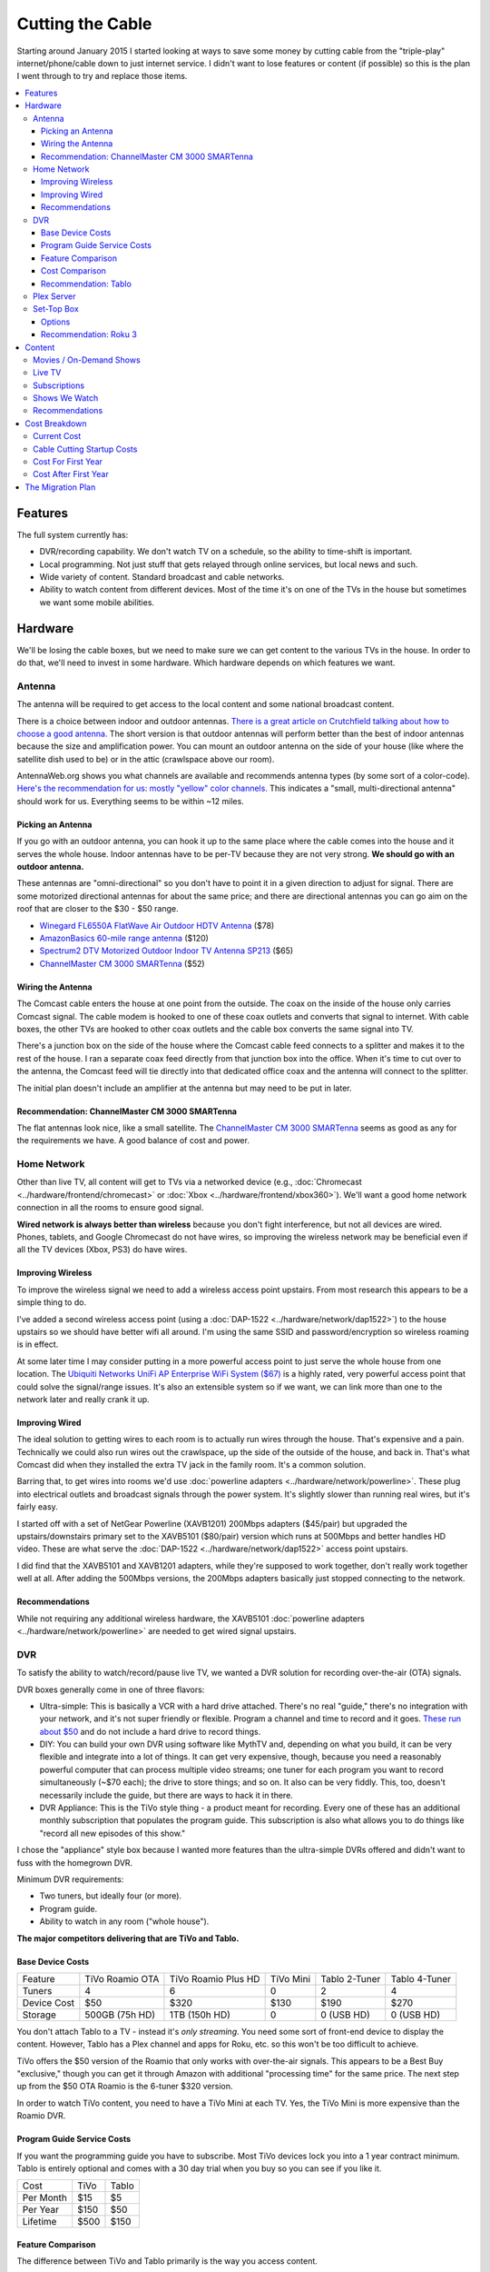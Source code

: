 =================
Cutting the Cable
=================

Starting around January 2015 I started looking at ways to save some money by cutting cable from the "triple-play" internet/phone/cable down to just internet service. I didn't want to lose features or content (if possible) so this is the plan I went through to try and replace those items.

.. contents::
  :local:

Features
========
The full system currently has:

- DVR/recording capability. We don't watch TV on a schedule, so the ability to time-shift is important.
- Local programming. Not just stuff that gets relayed through online services, but local news and such.
- Wide variety of content. Standard broadcast and cable networks.
- Ability to watch content from different devices. Most of the time it's on one of the TVs in the house but sometimes we want some mobile abilities.

Hardware
========

We'll be losing the cable boxes, but we need to make sure we can get content to the various TVs in the house. In order to do that, we'll need to invest in some hardware. Which hardware depends on which features we want.

Antenna
-------
The antenna will be required to get access to the local content and some national broadcast content.

There is a choice between indoor and outdoor antennas. `There is a great article on Crutchfield talking about how to choose a good antenna. <http://wwv.crutchfield.com/learn/learningcenter/home/antenna.html>`_ The short version is that outdoor antennas will perform better than the best of indoor antennas because the size and amplification power. You can mount an outdoor antenna on the side of your house (like where the satellite dish used to be) or in the attic (crawlspace above our room).

AntennaWeb.org shows you what channels are available and recommends antenna types (by some sort of a color-code). `Here's the recommendation for us: mostly "yellow" color channels. <http://www.antennaweb.org/Stations.aspx?Address=&City=Hillsboro&State=OR&ZIP=97124&Housing=S&Accuracy=4&Height=6&Obstructed=False&StationList=&Lat=45.5442824&Lon=-122.9521023>`_ This indicates a "small, multi-directional antenna" should work for us. Everything seems to be within ~12 miles.

Picking an Antenna
~~~~~~~~~~~~~~~~~~
If you go with an outdoor antenna, you can hook it up to the same place where the cable comes into the house and it serves the whole house. Indoor antennas have to be per-TV because they are not very strong. **We should go with an outdoor antenna.**

These antennas are "omni-directional" so you don't have to point it in a given direction to adjust for signal. There are some motorized directional antennas for about the same price; and there are directional antennas you can go aim on the roof that are closer to the $30 - $50 range.

- `Winegard FL6550A FlatWave Air Outdoor HDTV Antenna <http://www.amazon.com/dp/B00E5Z3R6A?tag=mhsvortex>`_ ($78)
- `AmazonBasics 60-mile range antenna <http://www.amazon.com/dp/B00MFXNQBU?tag=mhsvortex>`_ ($120)
- `Spectrum2 DTV Motorized Outdoor Indoor TV Antenna SP213 <http://www.spectrumantenna.com/ProductDetails.asp?ProductCode=SP2&Click=564>`_ ($65)
- `ChannelMaster CM 3000 SMARTenna <http://www.amazon.com/dp/B000BSKO84?tag=mhsvortex>`_ ($52)

Wiring the Antenna
~~~~~~~~~~~~~~~~~~
The Comcast cable enters the house at one point from the outside. The coax on the inside of the house only carries Comcast signal. The cable modem is hooked to one of these coax outlets and converts that signal to internet. With cable boxes, the other TVs are hooked to other coax outlets and the cable box converts the same signal into TV.

There's a junction box on the side of the house where the Comcast cable feed connects to a splitter and makes it to the rest of the house. I ran a separate coax feed directly from that junction box into the office. When it's time to cut over to the antenna, the Comcast feed will tie directly into that dedicated office coax and the antenna will connect to the splitter.

The initial plan doesn't include an amplifier at the antenna but may need to be put in later.

Recommendation: ChannelMaster CM 3000 SMARTenna
~~~~~~~~~~~~~~~~~~~~~~~~~~~~~~~~~~~~~~~~~~~~~~~
The flat antennas look nice, like a small satellite. The `ChannelMaster CM 3000 SMARTenna <http://www.amazon.com/dp/B000BSKO84?tag=mhsvortex>`_ seems as good as any for the requirements we have. A good balance of cost and power.

Home Network
------------
Other than live TV, all content will get to TVs via a networked device (e.g., :doc:`Chromecast <../hardware/frontend/chromecast>` or :doc:`Xbox <../hardware/frontend/xbox360>`). We'll want a good home network connection in all the rooms to ensure good signal.

**Wired network is always better than wireless** because you don't fight interference, but not all devices are wired. Phones, tablets, and Google Chromecast do not have wires, so improving the wireless network may be beneficial even if all the TV devices (Xbox, PS3) do have wires.

Improving Wireless
~~~~~~~~~~~~~~~~~~
To improve the wireless signal we need to add a wireless access point upstairs. From most research this appears to be a simple thing to do.

I've added a second wireless access point (using a :doc:`DAP-1522 <../hardware/network/dap1522>`) to the house upstairs so we should have better wifi all around. I'm using the same SSID and password/encryption so wireless roaming is in effect.

At some later time I may consider putting in a more powerful access point to just serve the whole house from one location. The `Ubiquiti Networks UniFi AP Enterprise WiFi System ($67) <http://www.amazon.com/dp/B004XXMUCQ?tag=mhsvortex>`_ is a highly rated, very powerful access point that could solve the signal/range issues. It's also an extensible system so if we want, we can link more than one to the network later and really crank it up.

Improving Wired
~~~~~~~~~~~~~~~
The ideal solution to getting wires to each room is to actually run wires through the house. That's expensive and a pain. Technically we could also run wires out the crawlspace, up the side of the outside of the house, and back in. That's what Comcast did when they installed the extra TV jack in the family room. It's a common solution.

Barring that, to get wires into rooms we'd use :doc:`powerline adapters <../hardware/network/powerline>`. These plug into electrical outlets and broadcast signals through the power system. It's slightly slower than running real wires, but it's fairly easy.

I started off with a set of NetGear Powerline (XAVB1201) 200Mbps adapters ($45/pair) but upgraded the upstairs/downstairs primary set to the XAVB5101 ($80/pair) version which runs at 500Mbps and better handles HD video. These are what serve the :doc:`DAP-1522 <../hardware/network/dap1522>` access point upstairs.

I did find that the XAVB5101 and XAVB1201 adapters, while they're supposed to work together, don't really work together well at all. After adding the 500Mbps versions, the 200Mbps adapters basically just stopped connecting to the network.

Recommendations
~~~~~~~~~~~~~~~
While not requiring any additional wireless hardware, the XAVB5101 :doc:`powerline adapters <../hardware/network/powerline>` are needed to get wired signal upstairs.

DVR
---
To satisfy the ability to watch/record/pause live TV, we wanted a DVR solution for recording over-the-air (OTA) signals.

DVR boxes generally come in one of three flavors:

- Ultra-simple: This is basically a VCR with a hard drive attached. There's no real "guide," there's no integration with your network, and it's not super friendly or flexible. Program a channel and time to record and it goes. `These run about $50 <http://www.amazon.com/dp/B00I2ZBD1U?tag=mhsvortex>`_ and do not include a hard drive to record things.
- DIY: You can build your own DVR using software like MythTV and, depending on what you build, it can be very flexible and integrate into a lot of things. It can get very expensive, though, because you need a reasonably powerful computer that can process multiple video streams; one tuner for each program you want to record simultaneously (~$70 each); the drive to store things; and so on. It also can be very fiddly. This, too, doesn't necessarily include the guide, but there are ways to hack it in there.
- DVR Appliance: This is the TiVo style thing - a product meant for recording. Every one of these has an additional monthly subscription that populates the program guide. This subscription is also what allows you to do things like "record all new episodes of this show."

I chose the "appliance" style box because I wanted more features than the ultra-simple DVRs offered and didn't want to fuss with the homegrown DVR.

Minimum DVR requirements:

- Two tuners, but ideally four (or more).
- Program guide.
- Ability to watch in any room ("whole house").

**The major competitors delivering that are TiVo and Tablo.**

Base Device Costs
~~~~~~~~~~~~~~~~~

===========  ===============  ===================  =========  =============  =============
Feature      TiVo Roamio OTA  TiVo Roamio Plus HD  TiVo Mini  Tablo 2-Tuner  Tablo 4-Tuner
-----------  ---------------  -------------------  ---------  -------------  -------------
Tuners       4                6                    0          2              4
Device Cost  $50              $320                 $130       $190           $270
Storage      500GB (75h HD)   1TB (150h HD)        0          0 (USB HD)     0 (USB HD)
===========  ===============  ===================  =========  =============  =============

You don't attach Tablo to a TV - instead it's *only streaming*. You need some sort of front-end device to display the content. However, Tablo has a Plex channel and apps for Roku, etc. so this won't be too difficult to achieve.

TiVo offers the $50 version of the Roamio that only works with over-the-air signals. This appears to be a Best Buy "exclusive," though you can get it through Amazon with additional "processing time" for the same price. The next step up from the $50 OTA Roamio is the 6-tuner $320 version.

In order to watch TiVo content, you need to have a TiVo Mini at each TV. Yes, the TiVo Mini is more expensive than the Roamio DVR.

Program Guide Service Costs
~~~~~~~~~~~~~~~~~~~~~~~~~~~
If you want the programming guide you have to subscribe. Most TiVo devices lock you into a 1 year contract minimum. Tablo is entirely optional and comes with a 30 day trial when you buy so you can see if you like it.

=========  ====  =====
Cost       TiVo  Tablo
---------  ----  -----
Per Month  $15   $5
Per Year   $150  $50
Lifetime   $500  $150
=========  ====  =====

Feature Comparison
~~~~~~~~~~~~~~~~~~
The difference between TiVo and Tablo primarily is the way you access content.

**TiVo wants to be your set top box** (and it requires you have a box at each TV to access content). If you want to stream to devices, you have to buy an extra "TiVo Stream" box or you have to go with the Roamio Plus HD box ($320).

**Tablo is more interested in working like Plex** - being a recording server that sits out there and lets you access from whatever. There are already apps for Android and iOS; there's a web app for computers; and there's a Plex integration channel so you can watch through Plex. As long as you have one of the network-enabled devices attached to the TV, you get the DVR/live TV functionality.

Cost Comparison
~~~~~~~~~~~~~~~
Assuming we want what we have now:

- Simple TV in our room. Not necessarily DVR access.
- Full TV/DVR access in the game room and living room.
- The programming guide so the thing is usable - one year of service.
- Four tuners (for apples-to-apples on the DVR comparisons).

==============  =====================================  ==============================
Item            TiVo                                   Tablo
--------------  -------------------------------------  ------------------------------
Equipment Cost  Roamio OTA: $50, TiVo Mini (x2): $130  4-Tuner: $270, Hard Drive: $50
Guide Cost      $150                                   $50
Total           $330                                   $370
==============  =====================================  ==============================

At first that looks like it costs more to go Tablo. However, if we want to extend TV into other rooms, the TiVo Mini cost starts impacting things. Even just adding one more TiVo Mini puts Tablo over the edge. And if you start considering the longer-term guide cost, Tablo totally wins out.

Recommendation: Tablo
~~~~~~~~~~~~~~~~~~~~~
The flexibility and features of Tablo plus the cheap cost of the guide means it's probably the best overall solution for us.

Plex Server
-----------
We currently serve Plex through the :doc:`Synology DS1010+ <../hardware/server/synologyds1010>` NAS in the office. The problem is that, while it works great for SD (standard definition) content, it doesn't have the horsepower to handle HD content. Any time you try to play HD content, the video stutters as the server tries to keep up. This was going to be a stumbling block for putting our HD movies on Plex anyway, but we could have put it off for a bit since getting the HD movies in there isn't a huge priority.

However, given Tablo access will probably be through Plex for some devices, it becomes a bit more pressing.

The CPU power required is for transcoding - which is basically "taking the video stream and converting it into something that looks good on your device." Video processing takes a lot of CPU and the current Synology NAS just doesn't have it. It wasn't meant for that kind of work.

`Plex has some recommendations on what sort of CPU you need to accomplish transcoding <https://support.plex.tv/hc/en-us/articles/201774043-What-kind-of-CPU-do-I-need-for-my-Server-computer->`_. Using a separate server to do the video processing and leaving the content stored on a NAS is something `several folks have working well <https://forums.plex.tv/index.php/topic/124747-pms-on-separate-pc-w-nas-as-media-storage/>`_.

There is a benchmark called "Passmark" that helps guide what sort of CPU might fit the bill. The rough guideline is that if we want HD content, we need to multiply 2000 (the benchmark required for a single stream) by the number of streams we might have (say, 2 or 4). For me, I figured four streams would be enough to future-proof things for a while, so I wanted a CPU with Passmark of ~8000.

**I ended up choosing an AMD FX-8350 processor with a Passmark of 8988** and `a pretty good price-to-performance ratio <http://www.cpubenchmark.net/cpu.php?cpu=AMD+FX-8350+Eight-Core>`_.

**I targeted a server cost of about $500.** Here are the parts I bought to build my :doc:`Megaplex server <../hardware/server/megaplex>`:


- `AMD FD8350FRHKBOX FX-8350 FX-Series 8-Core Black Edition Processor - $169.99 <http://www.amazon.com/dp/B009O7YUF6?tag=mhsvortex>`_
- `Gigabyte AM3+ AMD DDR3 1333 760G HDMI USB 3.0 Micro ATX Motherboard GA-78LMT-USB3 - $58.99 <http://www.amazon.com/dp/B009FC3YJ8?tag=mhsvortex>`_
- `Rosewill Dual Fans MicroATX Mini Tower Computer Case, Black FBM-02 - $29.99 <http://www.amazon.com/dp/B009NJAE4Q?tag=mhsvortex>`_
- `Antec EarthWatts EA-380D Green 380 Watt 80 PLUS BRONZE Power Supply - $40.01 <http://www.amazon.com/dp/B002UOR17Y?tag=mhsvortex>`_
- `Crucial Ballistix Sport 8GB Kit (4GBx2) DDR3 1600 MT/s (PC3-12800) CL9 @1.5V UDIMM 240-Pin Memory BLS2KIT4G3D1609DS1S00 - $59.99 <http://www.amazon.com/dp/B006WAGGUK?tag=mhsvortex>`_
- `LG Electronics 14x Internal BDXL Blu-Ray Burner Rewriter WH14NS40 - Bulk Drive - Black - $56.95 <http://www.amazon.com/dp/B007YWMCA8?tag=mhsvortex>`_
- `5 Pack Monoprice 18-Inch SATA III 6.0 Gbps Cable with Locking Latch and 1 x 90-Degree Plug (108783) - $7.99 <http://www.amazon.com/dp/B00IOS6EAU?tag=mhsvortex>`_
- `StarTech.com 12-Inch LP4 to 2x SATA Power Y Cable Adapter - $3.99 <http://www.amazon.com/dp/B0002GRUV4?tag=mhsvortex>`_
- `JBtek Sleeved PWM Fan Splitter Cable 1 to 2 Converter - $5.99 <http://www.amazon.com/dp/B00OZ10FI2?tag=mhsvortex>`_
- `WD Blue 1TB SATA 6Gb/s 7200rpm Internal Hard Drive - $54.99 (2 of these) <http://www.amazon.com/dp/B0088PUEPK?tag=mhsvortex>`_

**Total price: $543.87**

Set-Top Box
-----------
In the master bedroom there's no gaming console or other device that can get the online content, so we need to solve that. Depending on the solution and what it provides, we may want to put a device even at the TVs that have gaming consoles.

Options
~~~~~~~

- Google :doc:`Chromecast <../hardware/frontend/chromecast>`
- Apple TV
- Amazon Fire TV
- :doc:`Roku 3 <../hardware/frontend/roku>`

`CNet has a great comparison of these devices that matches up with my findings so I won't repeat the whole thing here. <http://www.cnet.com/news/chromecast-vs-apple-tv-vs-roku-3-which-media-streamer-should-you-buy/>`_

We have a :doc:`Chromecast <../hardware/frontend/chromecast>` and I've found two problems with it.

- It never gets a great network signal. Even if it's right next to the access point, it never seems to get over three bars.
- Starting February 2104, it has been getting really flaky, not wanting to connect to the wireless network. Some quick research shows this is not uncommon.

Since I want a wired solution to ensure good connectivity, **Chromecast is out**. Most of our stuff is not in Apple format, so **Apple TV is out**.

`Tablo is both on Amazon Fire TV and Roku 3 <https://www.tablotv.com/blog/sneak-peek-new-roku-channel-amazon-fire-android/>`_. Reading online reviews, while both devices seem reasonable, almost every comparison review (outside of the Amazon web site) points to Roku as a clear winner for having more available content and easier-to-use features. For example, when you search for a title on Amazon Fire TV, it only searches a single app - Netflix or Amazon Prime. When you search on Roku, you get searches across all the apps, so it'll find the title in Netflix, Amazon, and Hulu, then give you a choice which source to use.

Recommendation: Roku 3
~~~~~~~~~~~~~~~~~~~~~~
I got a :doc:`Roku 3 <../hardware/frontend/roku>` for the master bedroom and it turned out amazing. I very shortly thereafter also got one for the main TV. The ease of setup and ease of use really can't be beat.

Content
=======
The content we get through cable right now includes movies (mostly on demand through Showtime, Starz, and Encore) and shows (mostly DVR or on-demand from broadcast networks, though a few from Showtime).

Movies / On-Demand Shows
------------------------
Movies are available on Netflix, Hulu Plus, Amazon Instant Video, and on our Plex server. I don't think we'll be at a shortage of movies to watch, however, most of these are not new releases.

New releases may require us to use Redbox or rent/buy from Amazon Instant Video or Xbox Video.

CBS has its own on-demand service called "CBS All Access." It only works on computers - there's no app and no integration with anything else.

Channels like TNT, FX, and such (expanded basic channels) mostly do not have on-demand solutions. Hulu Plus has a few of these shows, but generally shows from these channels are limited to previous seasons.

Live TV
-------
If we want live programming, we can use over-the-air broadcasts via an antenna.

There are effectively two ways to watch live TV: Directly through the antenna attached to the TV or through a device (like a tuner box).

Just watching live TV is free and works with the antenna. If you want the ability to pause/record live TV or see a program guide, it requires one of the DVR devices I outlined above.

Subscriptions
-------------

==============  =============
Service         Cost Per Year
--------------  -------------
Netflix         $96 ($8/mo)
Hulu Plus       $96 ($8/mo)
Amazon Prime    $99
CBS All Access  $72 ($6/mo)
==============  =============

I didn't really research HBO Now since $15/month for a single channel seems like a bit much.

Shows We Watch
--------------

This grid shows a few of the shows we watch and which provider covers that show. Assuming the show isn't available on live TV to record via DVR, we'd use a provider to get the show.

========================  =======  =========  ======  ==============
Show                      Netflix  Hulu Plus  Amazon  CBS All Access
------------------------  -------  ---------  ------  --------------
NCIS                                                  C,P
CSI                                                   C,P
Doctor Who                P        P          P
Parks and Recreation               C,P        P
Homeland
Sherlock                  P
Big Bang Theory                                       C,P
Agent Carter                       C,P
Agents of SHIELD                   C,P
House of Cards            C,P
Orange/New Black          C,P
American Horror Story     P        P          P
Bob's Burgers                      C,P
The Librarians
Saturday Night Live                C,P
Person of Interest                                    C,P
Grimm                              C,P
Family Guy                         C,P
Glee                               C,P
Archer                    P        P
Nurse Jackie
Jake / Neverland Pirates
Sofia the First
========================  =======  =========  ======  ==============

- C = Current episodes available (sometimes delayed)
- P = Past episodes available

Not counting shows that are broadcast, there are definitely some shows that don't have an online solution at all (e.g., Homeland or anything from Disney Jr.).

We do watch a lot of CBS shows. It's unclear whether it'd be worth $72/year for access online. **A DVR solution would probably be better.** We just couldn't miss any episodes or... well, we'd miss them. No on-demand.

Recommendations
---------------

Based on our viewing habits and the presence of a DVR solution, we're looking at:

- Netflix
- Hulu Plus
- Amazon Prime

Cost Breakdown
==============

Current Cost
------------

Our cable package provides:

- 105Mbps internet
- TV (expanded basic + Starz/Encore)
- Phone

=====================================  ============  ===========  ============
Package                                Monthly Cost  Annual Cost  Savings/Year
-------------------------------------  ------------  -----------  ------------
HD Preferred XF Triple Play (current)  $163.35       $1960.20     --
Internet/Phone only                    $110.90       $1330.80     $629.40
Internet only                          $65.95        $791.40      $1168.80
=====================================  ============  ===========  ============

**The most savings is obviously with internet-only.**  We can use our mobile phones for our primary numbers and wifi calling in the house now enables us to get a good signal and actually receive calls at home. We would lose our landline number unless we choose to do something like the Sprint solution and port the number there, but that's not a huge deal.

Cable Cutting Startup Costs
---------------------------
Given some guesses at which equipment we'd want, here's an equipment + services cost estimate for losing cable.

+--------------------+---------------------------------+-------+
| Live TV                                                      |
+--------------------+---------------------------------+-------+
|                    | ChannelMaster CM 3000 SMARTenna | $52   |
+--------------------+---------------------------------+-------+
|                    | Tablo 4-tuner DVR               | $270  |
+--------------------+---------------------------------+-------+
|                    | 1TB USB HDD for Tablo recording | $100  |
+--------------------+---------------------------------+-------+
|                    | Tablo guide service (1 year)    | $50   |
+--------------------+---------------------------------+-------+
| Network                                                      |
+--------------------+---------------------------------+-------+
|                    | Netgear 500Mbps XAVB5101 (pair) | $80   |
+--------------------+---------------------------------+-------+
| Content Providers                                            |
+--------------------+---------------------------------+-------+
|                    | Netflix (1 year)                | $96   |
+--------------------+---------------------------------+-------+
|                    | Hulu Plus (1 year)              | $96   |
+--------------------+---------------------------------+-------+
|                    | Amazon Prime (1 year)           | $99   |
+--------------------+---------------------------------+-------+
| Plex Server                                                  |
+--------------------+---------------------------------+-------+
|                    | Parts                           | $544  |
+--------------------+---------------------------------+-------+
| **Startup Equipment Costs**                          | $1046 |
+--------------------+---------------------------------+-------+
| **Total Recurring Annual Costs**                     | $341  |
+--------------------+---------------------------------+-------+
| **TOTAL FIRST YEAR COST**                            | $1387 |
+--------------------+---------------------------------+-------+

We already pay for Netflix and Amazon Prime, and we really wanted the Plex server anyway, so if you subtract those costs from the "startup" cost, **the first year is more like $648**

Notes:

- **There is a chance there is something not being accounted for here.** For example, cables we don't have, or some connector or another to get things hooked up.
- **If we run physical cable instead of using powerline, it would be cheaper.** Of course, it's a ton more work.
- **Hard drive prices change often** so we may come in cheaper on that.
- **We could get the 2-tuner Tablo and save $80**, but we could only record one thing and watch one other thing through it; or record two total things. Kind of like the old cable DVR that we didn't like much.
- **If we want a better wireless access point, this doesn't account for that.** With wired network in the main rooms, though, it might not be a "must have." And if the :doc:`DAP-1522 <../hardware/network/dap1522>` works upstairs, we don't really need anything new.
- If we like the Tablo service, **the lifetime $150 cost may be a better long-term investment** with a break-even after three years.

Cost For First Year
-------------------

==========================================  ========
Comcast internet-only                       $791.40
H/W + services (w/o Netflix, Amazon, Plex)  $648.00
Total                                       $1439.40
Savings from current plan                   $520.80
==========================================  ========

Due to the startup hardware costs the savings is not as good in the first year as in subsequent years. If we went to internet/phone, it would be closer to the same price as we already pay - we wouldn't actually save any money the first year.

Cost After First Year
---------------------

==============================  ========
Comcast internet-only           $791.40
Services (w/o Netflix, Amazon)  $146.00
Total                           $937.40
Savings from current plan       $1022.80
==============================  ========

**This subsequent year scenario is where the payoff is.** Once the hardware is in place, you basically only pay for services and the internet connection.

The Migration Plan
==================

1. Prepare for phone replacement.
    a. Ensure cell phones are set up for wifi calling.
    b. Figure out "quiet time" for phones so we can mute them at night but still allow calls through. (`This "Do Not Disturb" app <https://play.google.com/store/apps/details?id=com.cabooze.buzzoff>`_ is a reasonable solution.)
2. Update home network.
    a. Purchase and install upgraded powerline adapters to extend wired network.
    b. Verify strong connectivity upstairs.
    c. Determine if better wireless access point is required upstairs - purchase and install if so.
3. Update Plex server.
    a. Order and assemble parts.
    b. Install Plex server software.
    c. Port the existing library (metadata) to the new :doc:`Megaplex server <../hardware/server/megaplex>`.
4. Prepare for antenna installation - determine how the cables will be hooked up.
    a. Figure out where the cables from the junction box on the side of the house go once they go under through the vent.
    b. Wire up a coax run from the junction box to the office to ensure the Comcast signal still gets there.
5. Install antenna and test.
    a. Order antenna.
    b. Put up the antenna and get the wiring in place.
    c. Temporarily switch to antenna signal with Comcast only running in office.
    d. Verify antenna signal is good - determine if signal amplifier or different antenna placement is required.
    e. Switch back to Comcast inside the house but leave the antenna hooked to the one outlet in the office (the one that will eventually be Comcast). We'll use that to set up Tablo.
6. Set up Tablo.
    a. Order the Tablo box.
    b. Hook up Tablo to the one outlet that has antenna signal. Make sure it powers on and connects to things. Scan for channels but don't program recordings yet.
    c. Install Tablo apps on mobile devices and tablets.
    d. Set up the Plex channel for Tablo and test, particularly with HD signal.
    e. Verify Tablo still gets the channels - maybe re-scan to ensure.
    f. Set up recordings.
7. Pre-cut over.
    a. Finish watching all the shows we have recorded.
    b. Write down all of the things we record - channels, times, etc. so we can set up Tablo or plan things on Hulu.
    c. Start Hulu Plus subscription.
    d. Add Hulu Plus apps to Xbox, Playstation, mobile, tablet.
8. Cut over.
    a. Discontinue TV and phone service with Comcast.
    b. Remove Comcast boxes and wire the TVs directly to the wall coax outlet.
    c. Swap the cables outside - Comcast goes to the single outlet in the office, antenna goes to everything else.
    d. Swap the cable to the Tablo so it gets TV signal.
    e. Swap the cable to the Comast router so it gets Comcast signal.
9. Set up existing TV points.
    a. Update TV input/output to skip cable box input.
    b. Update remote controls as needed to control standard TV channels rather than cable box channels.
